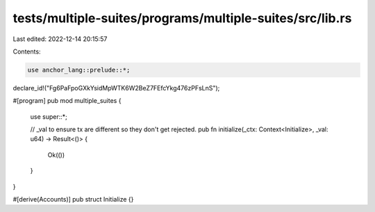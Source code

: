 tests/multiple-suites/programs/multiple-suites/src/lib.rs
=========================================================

Last edited: 2022-12-14 20:15:57

Contents:

.. code-block:: rs

    use anchor_lang::prelude::*;

declare_id!("Fg6PaFpoGXkYsidMpWTK6W2BeZ7FEfcYkg476zPFsLnS");

#[program]
pub mod multiple_suites {
    use super::*;

    // _val to ensure tx are different so they don't get rejected.
    pub fn initialize(_ctx: Context<Initialize>, _val: u64) -> Result<()> {
        Ok(())
    }
}

#[derive(Accounts)]
pub struct Initialize {}


